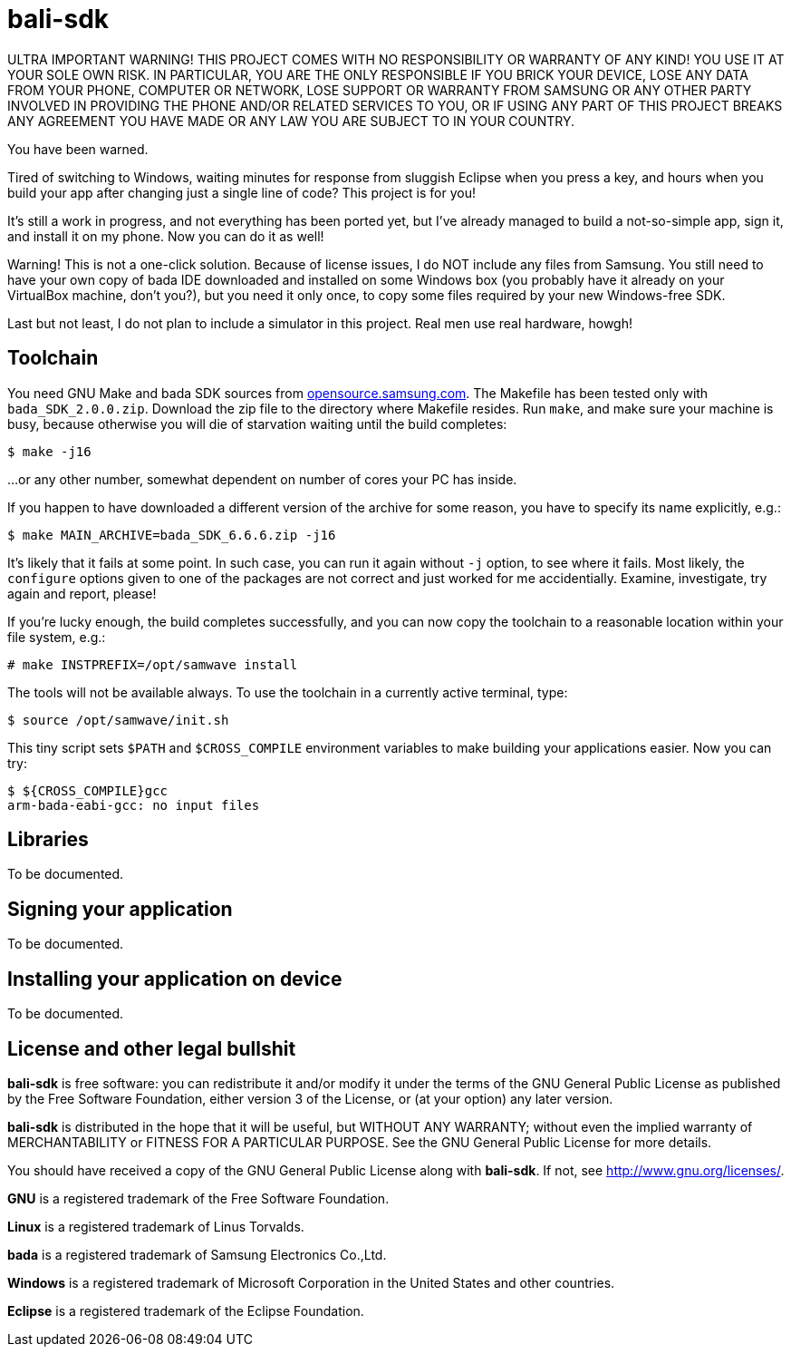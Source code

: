 // This file is in AsciiDoc format. It is the source for README.html.
:Compact-Option:

bali-sdk
========

ULTRA IMPORTANT WARNING! THIS PROJECT COMES WITH NO RESPONSIBILITY OR WARRANTY OF ANY KIND!
YOU USE IT AT YOUR SOLE OWN RISK. IN PARTICULAR, YOU ARE THE ONLY RESPONSIBLE IF YOU BRICK YOUR
DEVICE, LOSE ANY DATA FROM YOUR PHONE, COMPUTER OR NETWORK, LOSE SUPPORT OR WARRANTY FROM SAMSUNG
OR ANY OTHER PARTY INVOLVED IN PROVIDING THE PHONE AND/OR RELATED SERVICES TO YOU, OR IF USING
ANY PART OF THIS PROJECT BREAKS ANY AGREEMENT YOU HAVE MADE OR ANY LAW YOU ARE SUBJECT TO IN YOUR COUNTRY.

You have been warned.

Tired of switching to Windows, waiting minutes for response from sluggish Eclipse when you press a key,
and hours when you build your app after changing just a single line of code? This project is for you!

It's still a work in progress, and not everything has been ported yet, but I've already managed to
build a not-so-simple app, sign it, and install it on my phone. Now you can do it as well!

Warning! This is not a one-click solution. Because of license issues, I do NOT include any
files from Samsung. You still need to have your own copy of bada IDE downloaded
and installed on some Windows box (you probably have it already on your VirtualBox machine, don't you?),
but you need it only once, to copy some files required by your new Windows-free SDK.

Last but not least, I do not plan to include a simulator in this project. Real men use real hardware, howgh!


Toolchain
---------

You need GNU Make and bada SDK sources from http://opensource.samsung.com/[opensource.samsung.com].
The Makefile has been tested only with +bada_SDK_2.0.0.zip+.
Download the zip file to the directory where Makefile resides.
Run +make+, and make sure your machine is busy, because otherwise you will die of starvation waiting until
the build completes:

--------------
$ make -j16
--------------

...or any other number, somewhat dependent on number of cores your PC has inside.

If you happen to have downloaded a different version of the archive for some reason,
you have to specify its name explicitly, e.g.:

--------------
$ make MAIN_ARCHIVE=bada_SDK_6.6.6.zip -j16
--------------

It's likely that it fails at some point. In such case, you can run it again without +-j+ option,
to see where it fails. Most likely, the +configure+ options given to one of the packages
are not correct and just worked for me accidentially. Examine, investigate, try again and report, please!

If you're lucky enough, the build completes successfully, and you can now copy the toolchain to
a reasonable location within your file system, e.g.:

--------------
# make INSTPREFIX=/opt/samwave install
--------------

The tools will not be available always. To use the toolchain in a currently active terminal, type:

--------------
$ source /opt/samwave/init.sh
--------------

This tiny script sets +$PATH+ and +$CROSS_COMPILE+ environment variables to make building your applications easier.
Now you can try:

--------------
$ ${CROSS_COMPILE}gcc
arm-bada-eabi-gcc: no input files
--------------


Libraries
---------

To be documented.

Signing your application
------------------------

To be documented.

Installing your application on device
-------------------------------------

To be documented.

License and other legal bullshit
--------------------------------

*bali-sdk* is free software: you can redistribute it and/or modify
it under the terms of the GNU General Public License as published by
the Free Software Foundation, either version 3 of the License, or
(at your option) any later version.
 
*bali-sdk* is distributed in the hope that it will be useful,
but WITHOUT ANY WARRANTY; without even the implied warranty of
MERCHANTABILITY or FITNESS FOR A PARTICULAR PURPOSE.  See the
GNU General Public License for more details.

You should have received a copy of the GNU General Public License
along with *bali-sdk*.  If not, see http://www.gnu.org/licenses/[http://www.gnu.org/licenses/].

*GNU* is a registered trademark of the Free Software Foundation.

*Linux* is a registered trademark of Linus Torvalds.

*bada* is a registered trademark of Samsung Electronics Co.,Ltd.

*Windows* is a registered trademark of Microsoft Corporation in the United States and other countries.

*Eclipse* is a registered trademark of the Eclipse Foundation.

